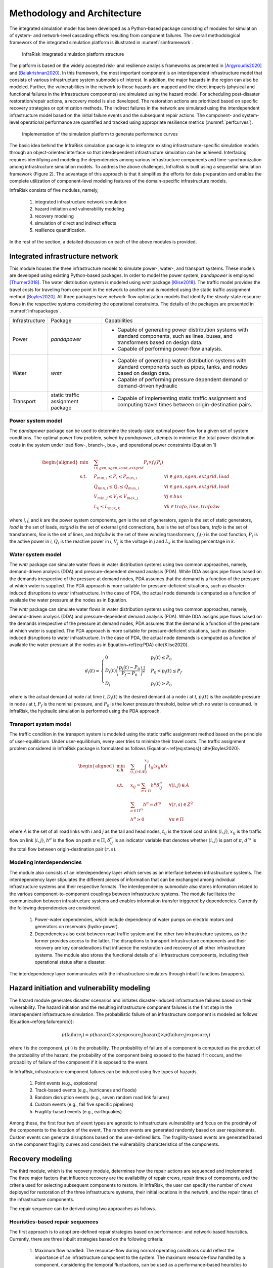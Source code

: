 Methodology and Architecture
==================================

The integrated simulation model has been developed as a Python-based package consisting of modules for simulation of system- and network-level 
cascading effects resulting from component failures. The overall methodological framework of the integrated simulation platform is illustrated in :numref:`simframework`.

.. _simframework:
.. figure:: images/Sim_framework.jpg
   :width: 100 %
   :alt: map to buried treasure

   InfraRisk integrated simulation platform structure

The platform is based on the widely accepted risk- and resilience analysis frameworks as 
presented in [Argyroudis2020]_ and [Balakrishnan2020]_. In this framework, the most important component is an interdependent 
infrastructure model that consists of various infrastructure system submodels of interest. 
In addition, the major hazards in the region can also be modeled. Further, the vulnerabilities 
in the network to those hazards are mapped and the direct impacts (physical and functional failures 
in the infrastructure components) are simulated using the hazard model. For scheduling post-disaster 
restoration/repair actions, a recovery model is also developed. The restoration actions are prioritized 
based on specific recovery strategies or optimization methods. The indirect failures in the network are 
simulated using the interdependent infrastructure model based on the initial failure events and the 
subsequent repair actions. The component- and system-level operational performance are quantified and 
tracked using appropriate resilience metrics (:numref:`perfcurves`).

.. _perfcurves:
.. figure:: images/perf_curves.PNG
   :width: 100 %
   :alt: map to buried treasure

   Implementation of the simulation platform to generate performance curves

The basic idea behind the InfraRisk simulation package is to integrate existing infrastructure-specific 
simulation models through an object-oriented interface so that interdependent infrastructure simulation 
can be achieved. Interfacing requires identifying and modeling the dependencies among various infrastructure 
components and time-synchronization among infrastructure simulation models. To address the above challenges, 
InfraRisk is built using a sequential simulation framework (Figure 2). The advantage of this approach
is that it simplifies the efforts for data preparation and enables the complete
utilization of component-level modeling features of the domain-specific infrastructure models.

InfraRisk consists of five modules, namely, 

   #. integrated infrastructure network simulation
   #. hazard initiation and vulnerability modeling
   #. recovery modeling
   #. simulation of direct and indirect effects
   #. resilience quantification. 

In the rest of the section, a detailed discussion on each of the above modules is provided.




Integrated infrastructure network
------------------------------------

This module houses the three infrastructure models to simulate power-,
water-, and transport systems. These models are developed using existing
Python-based packages. In order to model the power system, *pandapower* is
employed [Thurner2018]_. The water distribution system is modeled using *wntr* package
[Klise2018]_. The traffic model provides the travel costs for traveling from one point
in the network to another and is modeled using the static traffic assignment
method [Boyles2020]_. All three packages have network-flow optimization models that
identify the steady-state resource flows in the respective systems considering
the operational constraints. The details of the packages are presented in :numref:`infrapackages`.

.. _infrapackages:
.. _table::
   Infrastructure packages used in the simulation model

+----------------+-----------------------------------+-------------------------------------------------------------------------------------------------------------------------------------------+
| Infrastructure | Package                           | Capabilities                                                                                                                              |
+----------------+-----------------------------------+-------------------------------------------------------------------------------------------------------------------------------------------+
| Power          | *pandapower*                      | - Capable of generating power distribution systems with standard components, such as lines, buses, and transformers based on design data. |
|                |                                   | - Capable of performing power-flow analysis.                                                                                              |
+----------------+-----------------------------------+-------------------------------------------------------------------------------------------------------------------------------------------+
| Water          | *wntr*                            | - Capable of generating water distribution systems with standard components such as pipes, tanks, and nodes based on design data.         |
|                |                                   | - Capable of performing pressure dependent demand or demand-driven hydraulic                                                              |
+----------------+-----------------------------------+-------------------------------------------------------------------------------------------------------------------------------------------+
| Transport      | static traffic assignment package | - Capable of implementing static traffic assignment and computing travel times between origin-destination pairs.                          |
+----------------+-----------------------------------+-------------------------------------------------------------------------------------------------------------------------------------------+


Power system model
^^^^^^^^^^^^^^^^^^^^

The *pandapower* package can be used to determine the steady-state optimal power flow 
for a given set of system conditions. The optimal power flow
problem, solved by *pandapower*, attempts to minimize the total power distribution 
costs in the system under load flow-, branch-, bus-, and operational
power constraints (Equation 1)

.. math::

   \begin{aligned}
        \text{min} \quad & \sum_{i\in {gen,sgen,load,extgrid}}P_{i}\times f_{i}\left (P_{i}  \right )\\
        \textrm{s.t.} \quad & P_{min, i}\leq P_{i}\leq P_{max,i} & \forall i \in {gen,sgen,extgrid,load}\\
            & Q_{min, i}\leq Q_{i}\leq Q_{max,i} & \forall i \in {gen,sgen,extgrid,load}\\
            & V_{min,j} \leq V_{j}\leq V_{max,j} & \forall j\in {bus}\\
            & L_{k} \leq L_{max,k} & \forall k \in {trafo,line,trafo3w}
    \end{aligned}

where `i`, `j`, and `k` are the power system components, `gen` is the set of generators, 
`sgen` is the set of static generators, `load` is the set of loads, `extgrid` is the set of 
external grid connections, `bus` is the set of bus bars, `trafo` is 
the set of transformers, `line` is the set of lines, and `trafo3w` is the set of three winding 
transformers, :math:`f_{i}(\cdot)` is the cost function, :math:`P_{i}` is the active power in `i`, :math:`Q_{i}` 
is the reactive power in `i`, :math:`V_{j}` is the voltage in `j` and :math:`L_{k}` is the loading percentage 
in `k`.

Water system model
^^^^^^^^^^^^^^^^^^^^

The *wntr* package can simulate water flows in water distribution systems using 
two common approaches, namely, demand-driven analysis (DDA) and pressure-dependent demand analysis (PDA). 
While DDA assigns pipe flows based on the demands irrespective of the pressure at demand nodes, 
PDA assumes that the demand is a function of the pressure at which water is supplied. The PDA 
approach is more suitable for pressure-deficient situations, such as disaster-induced disruptions 
to water infrastructure. In the case of PDA, the actual node demands is computed as a function of 
available the water pressure at the nodes as in Equation.

The *wntr* package can simulate water flows in water distribution systems 
using two common approaches, namely, demand-driven analysis (DDA) and pressure-dependent demand 
analysis (PDA). While DDA assigns pipe flows based on the demands irrespective of the pressure at 
demand nodes, PDA assumes that the demand is a function of the pressure at which water is supplied. 
The PDA approach is more suitable for pressure-deficient situations, such as disaster-induced 
disruptions to water infrastructure. In the case of PDA, the actual node demands is computed as a 
function of available the water pressure at the nodes as in Equation~\ref{eq:PDA} \cite{Klise2020}.

.. math::

   d_{i}(t) = \begin{cases}
   0 & p_{i}(t) \leq P_{0} \\
   D_{i}(t)\left (\frac{p_{i}(t) - P_{0}}{P_{f} - P_{0}}  \right )^{\frac{1}{e}} & P_{0} < p_{i}(t) \leq P_{f}\\
   D_{i} & p_{i}(t) > P_{0}
   \end{cases}

where     is the actual demand at node `i` at time `t`, :math:`D_{i}(t)` is the desired demand at 
a node `i` at `t`, :math:`p_{i}(t)` is the available pressure in node `i` at `t`, :math:`P_f` is the nominal 
pressure, and :math:`P_0` is the lower pressure threshold,  below which no water is consumed. 
In InfraRisk, the hydraulic simulation is performed using the PDA approach.

Transport system model
^^^^^^^^^^^^^^^^^^^^^^^^

The traffic condition in the transport system is modeled using the 
static traffic assignment method based on the principle of user-equilibrium. Under user-equilibrium, 
every user tries to minimize their travel costs. The traffic assignment problem considered in InfraRisk
package is formulated as follows (Equation~\ref{eq:staeqs}) \cite{Boyles2020}.

.. math::

   \begin{aligned}
      \min_{\mathbf{x,h}} \quad & \sum_{(i,j)\in A} \int_{0}^{x_{ij}} t_{ij}(x_{ij})dx\\
      \textrm{s.t.} \quad & x_{ij} = \sum_{\pi \in \Pi} h^{\pi}\delta_{ij}^{\pi} & \forall (i,j) \in A\\
      & \sum_{\pi \in \Pi^{rs}} h^{\pi} = d^{rs} & \forall (r,s) \in Z^{2}\\
      & h^{\pi} \geq 0 & \forall \pi \in \Pi
   \end{aligned}

where `A` is the set of all road links with `i` and `j` as the tail and head nodes, :math:`t_{ij}` is the 
travel cost on link :math:`(i,j)`, :math:`x_{ij}` is the traffic flow on link :math:`(i,j)`, :math:`h^{\pi}` is the flow on 
path :math:`\pi \in \Pi`, :math:`\delta_{ij}^{\pi}` is an indicator variable that denotes whether :math:`(i,j)` is part 
of :math:`\pi`, :math:`d^{rs}` is the total flow between origin-destination pair :math:`(r,s)`.

Modeling interdependencies
^^^^^^^^^^^^^^^^^^^^^^^^^^^^

The module also consists of an interdependency layer which serves as an interface between 
infrastructure systems. The interdependency layer stipulates the 
different pieces of information that can be exchanged among individual infrastructure 
systems and their respective formats. The interdependency submodule 
also stores information related to the various component-to-component couplings between 
infrastructure systems. The module facilitates the communication between 
infrastructure systems and enables information transfer triggered by dependencies. 
Currently the following dependencies are considered.

   #. Power-water dependencies, which include dependency of water pumps on electric motors and generators on reservoirs (hydro-power).
   #. Dependencies also exist between road traffic system and the other two infrastructure systems, as the former provides access to the latter. The disruptions to transport infrastructure components and their recovery are key considerations that influence the restoration and recovery of all other infrastructure systems. The module also stores the functional details of all infrastructure components, including their operational status after a disaster.

The interdependency layer communicates with the infrastructure simulators through inbuilt functions 
(wrappers).

Hazard initiation and vulnerability modeling
------------------------------------------------

The hazard module generates disaster scenarios and initiates disaster-induced infrastructure 
failures based on their vulnerability. The hazard initiation and the resulting infrastructure 
component failures is the first step in the interdependent infrastructure simulation.
The probabilistic failure of an infrastructure component is modeled as follows 
(Equation~\ref{eq:failureprob}):

.. math::

      p\left ( \text{failure}_{i} \right ) = p\left (\text{hazard}  \right ) \times p\left ( \text{exposure}_{i}|\text{hazard} \right ) \times p\left ( \text{failure}_{i}| \text{exposure}_{i} \right )

where `i` is the component, :math:`p(\cdot)` is the probability. The probability of failure of a component 
is computed as the product of the probability of the hazard, the probability of the component being 
exposed to the hazard if it occurs, and the probability of failure of the component if it is exposed 
to the event.

In InfraRisk, infrastructure component failures can be induced using five types of hazards.

   #. Point events (e.g., explosions)
   #. Track-based events (e.g., hurricanes and floods)
   #. Random disruption events (e.g., seven random road link failures)
   #. Custom events (e.g., fail five specific pipelines)
   #. Fragility-based events (e.g., earthquakes)

Among these, the first four two of event types are agnostic to infrastructure vulnerability and focus on the proximity of the
components to the location of the event. The random events are generated randomly based on user requirements. Custom events can generate
disruptions based on the user-defined lists. The fragility-based events are generated based on the component fragility curves and considers the
vulnerability characteristics of the components. 

Recovery modeling
-------------------

The third module, which is the recovery module, determines how the repair actions are sequenced and 
implemented. The three major factors that influence recovery are the availability of 
repair crews, repair times of components, and the criteria used for selecting subsequent 
components to restore. In InfraRisk, the user can specify the number of crews deployed for restoration 
of the three infrastructure systems, their initial locations in the 
network, and the repair times of the infrastructure components. 

The repair sequence can be derived using two approaches as follows. 

Heuristics-based repair sequences
^^^^^^^^^^^^^^^^^^^^^^^^^^^^^^^^^^^^

The first approach is to adopt pre-defined 
repair strategies based on performance- and network-based heuristics.
Currently, there are three inbuilt strategies based on the following criteria: 

    #. Maximum flow handled: The resource-flow during normal operating conditions could reflect the importance of an infrastructure component to the system. The maximum resource-flow handled by a component, considering the temporal fluctuations, can be used as a performance-based heuristics to prioritize failed components for restoration.
    #. Betweenness centrality: Centrality is a graph-based measure that is used to denote the relative importance of components (nodes and links) in a system. Betweenness centrality is often cited as an effective measure to identify critical infrastructure components \cite{Almoghathawi2019}.
    #. Landuse/zone: Certain regions of a network may have consumers with large demands or critical to the functioning of the whole city. Industrial zones and central business districts are critical from both societal and economic perspectives.

While it is comparatively easier to derive repair sequences based on heuristics, they may not 
guarantee optimal recovery of the system or the network.

Recovery optimization
^^^^^^^^^^^^^^^^^^^^^^

The second approach is an optimization model leveraging on the concept of 
model predictive control (MPC) \cite{Camacho2007}. In this approach, first, out of `n` repair 
steps, the solution considering only `k` steps (called the prediction horizon) is computed. 
Next, the first step of the obtained solution is applied to the system and then the process 
is repeated for the remaining `n-1` components until all components are scheduled for repair. 
In the context of the integrated infrastructure simulation, the optimizer module evaluates 
repair sequences of the length of the prediction horizon for each infrastructure (assuming 
that each infrastructure has a separate recovery crew) based on a chosen 
resilience metric \cite{Kottmann2021}. The optimal repair sequence is found 
by maximizing the resilience metric. At this stage, the optimal repair action in each prediction 
horizon is computed using a brute-force approach where the resilience metric is evaluated for 
each of the possible repair sequences. The major limitation of MPC is that it is suitable only 
for small disruptions involving a few component failures; MPC becomes computationally expensive 
to derive optimal restoration sequences for larger disruptions due to the large number of 
repair permutations it has to simulate.


Simulation of direct and indirect effects
--------------------------------------------

The simulation module implements the integrated infrastructure simulation in two steps, 
namely, event table generation and interdependent infrastructure simulation.The objective of the 
event table is to provide a reference object to schedule all the disruptions and repair actions for 
implementing the interdependent network simulation.

The component failures, repair actions, and the respective time-stamps, are recorded in an event table for later use in the simulation 
module. The simulation platform uses the event table as a reference to modify the operational status 
of system components during the simulation, so that the consequences of disaster 
events and repair actions are reflected in the system performance. The recovery
module also stores details including the number of repair crews for every infrastructure 
system, and their initial locations.

The next step is to simulate the interdependent effects resulting from the component disruptions 
and the subsequent restoration efforts. One of the main challenge in simulating the interdependent 
effects using a platform that integrates multiple infrastructure models is the time synchronization.

In order to synchronize the times, the power- and water- system models are 
run successively for every subsequent time-interval in the event table. The required 
water system metrics are collected for every one minute of simulation time 
from the *wntr* model, whereas power system characteristics at the start 
of every time interval is recorded from the *pandapower* model. The power flow characteristics 
are assumed to remain unchanged unless there is any modification to the power system 
in the subsequent time-steps in the simulation.


Resilience quantification
--------------------------

Currently, the model has two measures of performance (MOP), namely, equitable consumer 
serviceability (ECS) and prioritized consumer serviceability (PCS), to quantify the system- and 
network steady-state performances. The above MOPs are based on the well-known concepts of 
satisfied demand \cite{Didier2017} and productivity \cite{Poulin2021}. Th MOPs are used as the 
basis for defining the resilience metrics.

Consider an interdependent infrastructure network :math:`\mathbb{K}` consisting of a set of 
infrastructure systems denoted by :math:`K: K\in \mathbb{K}`. There are `N` consumers who are 
connected to :math:`\mathbb{K}` and the resource supply from a system `K` to consumer `i\in N`  
at time `t` under normal operating conditions is represented by :math:`S_{i}^{K} (t)`. 

The ECS approach assumes equal importance to all the consumers dependent on the 
system irrespective of the quantity of resources consumed from 
the system. For an infrastructure system, the ECS at time `t` is 
given by Equation~\ref{eq:ecs}.

.. math::

   \text{ECS}_{K}(t) = \left (\sum_{\forall i: S_{i}^{K}(t) > 0}\frac{s_{i}^{K}(t)}{S_{i}^{K}(t)}  \right )/n_{K}(t), \quad\text{where } 0 \leq s_{i}^{K}(t) \leq S_{i}^{K}(t)


where :math:`s_{i}` is the resource supply at time `t` under stressed system conditions 
and :math:`n_{K}(t)` is the number of consumers with a non-zero normal demand at time `t`. 

In the case of PCS, the consumers are weighted by the quantity of resources drawn by them. This 
approach assumes that disruptions to serviceability of large-scale consumers, such as manufacturing 
sector, have larger effect to the whole region compared to small-scale consumers such as residential 
buildings. The PCS metric of an infrastructure system at time `t` is given by the Equation~\ref{eq:pcs}.

.. math::

   \text{PCS}_{K}(t) = \left (\frac{\sum_{\forall i: S_{i}^{K}(t) > 0} s_{i}^{K}(t)}{\sum_{\forall i: S_{i}^{K}(t) > 0}S_{i}^{K}(t)}  \right ), \quad\text{where~} 0\leq s_{i}^{K}(t) \leq S_{i}^{K}(t)

The normal serviceability component (:math:`S_{i}^{K}(t)`) makes both ECS and PCS metrics unaffected 
by the intrinsic design inefficiencies as well as the temporal fluctuations in demand.

For water distribution systems, pressure-driven approach is chosen as it 
is reported to be most ideal for the hydraulic simulation under pressure deficient situations. 
The component resource supply values for water systems are computed as in 
Equations~\ref{eq:water_t_pda}--\ref{eq:water_base_pda}.

.. math::

   s_{i}^{water}(t) = Q_{i}(t)

   S_{i}^{water}(t) = Q_{i}^{0}(t)

where :math:`Q_{i}(t)` and :math:`Q_{i}^{0}(t)` are the water supplied to consumer `i` during stressed and 
normal system conditions, respectively.

For power systems, the power supplied to components under normal and stressed 
system conditions can be calculated using Equations~\ref{eq:power_t}--\ref{eq:power_base}.

.. math::

   s_{i}^{power}(t) = p_{i}(t)

   S_{i}^{power}(t) = p_{i}^{0}(t)

where :math:`p_{i}(t)` and :math:`p_{i}^{0}(t)` are the power supplied to consumer `i` under stressed and 
normal power system conditions.

The ECS and PCS time series can be used to profile the effect of the disruption on any of the 
infrastructure systems. To quantify the system-level cumulative performance loss, a resilience 
metric called Equivalent Outage Hours (EOH), based on the well-known concept of `resilience triangle' 
\cite{Bruneau2003}, is introduced. EOH of an infrastructure system due to disaster event `\gamma^{K}` 
is calculated as in Equation~\ref{eq:system_eoh}.

.. math::

    \gamma^{K} = \frac{1}{3600}\int_{t_{0}}^{t_{max}} \left [ 1 - PCS_{K}(t)\right ]dt \quad \text{or}\quad \gamma^{K} = \frac{1}{3600}\int_{t_{0}}^{t_{max}} \left [ 1 - ECS_{K}(t)\right ]dt

where :math:`t_{0}` is the time of the disaster event in the simulation and :math:`t_{max}` is the maximum 
simulation time (both in seconds). In Equation~\ref{eq:system_eoh}, system performance during 
normal operating conditions is 1 due to the expression of the MOP used (see Equations ~\ref{eq:ecs}-~\ref{eq:pcs}).

EOH of an infrastructure system can be interpreted as the duration (in hours) of a full 
infrastructure service outage that would result in an equivalent quantity of reduced consumption 
of the same service by all consumers during a disaster. The larger the EOH value, the larger 
the impact on the infrastructure system and thereby on the consumers due 
to the disruptive event. The EOH metric can effectively capture the response and resilience 
of the infrastructure system (Equation~\ref{eq:system_eoh}), according to the serviceability 
criteria chosen by the user. 

Similar to EOH of a system, the consumer-level EOH can also be quantified, which indicates 
the equivalent duration of infrastructure service outage experienced by each consumer 
(Equation~\ref{eq:consum_eoh}).

.. math::

    \gamma_{i}^{K} = \int_{T_{0}}^{T} \left [ 1 -\frac{s_{i}^{K}(t)}{S_{i}^{K}(t)}\right ]dt


Finally, in order to compute the resilience of the interdependent infrastructure network, 
a weighted EOH metric is derived (Equation~\ref{eq:wEOH}).

.. math::

   \overline{\gamma} = \sum_{K\in\mathbb{K}}w^{K}\gamma^{K}



By default, equal weights are applied to both water and power systems.


.. [Argyroudis2020] S A. Argyroudis, S. A. Mitoulis, L. Hofer, M. A. Zanini, E. Tubaldi, D. M. Frangopol, Resilience assessment framework for critical infrastructure in a multihazard environment: Case study on transport assets, Science of the Total Environment 714 (2020) 136854. doi:10.1016/j.scitotenv.2020.136854.

.. [Balakrishnan2020] S Balakrishnan, Methods for Risk and Resilience Evaluation in Interdependent Infrastructure Networks, Ph.D. thesis, The University of Texas at Austin, Austin, Texas (aug 2020). doi:http://dx.doi.org/10.26153/tsw/13859.

.. [Thurner2018] L Thurner, A. Scheidler, F. Schafer, J. H. Menke, J. Dollichon, F. Meier, S. Meinecke, M. Braun, Pandapower - an open-source python tool for convenient modeling, analysis, and optimization of electric power systems, IEEE Transactions on Power Systems 33 (6) (2018) 6510–6521. doi:10.1109/TPWRS.2018.2829021.

.. [Klise2018] K Klise, D. Hart, M. Bynum, J. Hogge, T. Haxton, R. Murray, J. Burkhardt, Water network tool for resilience (wntr) user manual., Tech. rep., Sandia National Lab.(SNL-NM), Albuquerque, NM (United States) (2020).

.. [Boyles2020] S D. Boyles, N. E. Lownes, A. Unnikrishnan, Transportation Network Analysis, 0th Edition, Vol. 1, 2020.